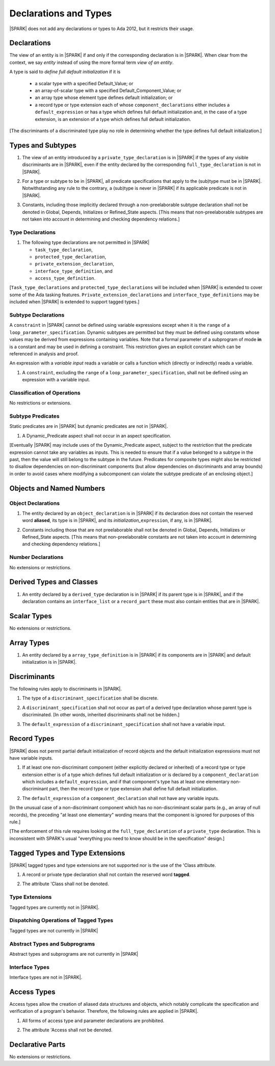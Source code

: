 Declarations and Types
======================

|SPARK| does not add any declarations or types to Ada 2012, but it restricts
their usage.

Declarations
------------

The view of an entity is in |SPARK| if and only if the corresponding
declaration is in |SPARK|. When clear from the context, we say *entity* instead
of using the more formal term *view of an entity*.

A type is said to *define full default initialization* if it is

  * a scalar type with a specified Default_Value; or

  * an array-of-scalar type with a specified Default_Component_Value; or

  * an array type whose element type defines default initialization; or

  * a record type or type extension each of whose ``component_declarations``
    either includes a ``default_expression`` or has a type which defines full
    default initialization and, in the case of a type extension, is
    an extension of a type which defines full default initialization.

[The discriminants of a discriminated type play no role in determining
whether the type defines full default initialization.]


Types and Subtypes
------------------

.. centered:: **Legality Rules**

.. _tu-types_and_subtypes-01:

1. The view of an entity introduced by a ``private_type_declaration``
   is in |SPARK| if the types of any visible discriminants are in
   |SPARK|, even if the entity declared by the corresponding
   ``full_type_declaration`` is not in |SPARK|.

.. _tu-sf-types_and_subtypes-02:

2. For a type or subtype to be in |SPARK|, all predicate
   specifications that apply to the (sub)type must be in |SPARK|.
   Notwithstanding any rule to the contrary, a (sub)type is never in
   |SPARK| if its applicable predicate is not in |SPARK|.

.. _tu-fe-types_and_subtypes-03:

3. Constants, including those implicitly declared through a
   non-preelaborable subtype declaration shall not be denoted in
   Global, Depends, Initializes or Refined_State aspects. [This means
   that non-preelaborable subtypes are not taken into account in
   determining and checking dependency relations.]

.. _etu-types_and_subtypes:

.. todo:: Lift restriction that non-preelaborable subtypes are not subject
          to flow analysis. To be completed in a post-Release 1 version of this document.

Type Declarations
~~~~~~~~~~~~~~~~~

.. centered:: **Legality Rules**

.. _tu-sf-type_declarations-01:

1. The following type declarations are not permitted in |SPARK|

   * ``task_type_declaration``,
   * ``protected_type_declaration``,
   * ``private_extension_declaration``,
   * ``interface_type_definition``, and
   * ``access_type_definition``.

.. _etu-type_declarations:

[``Task_type_declarations`` and ``protected_type_declarations`` will
be included when |SPARK| is extended to cover some of the Ada tasking
features. ``Private_extension_declarations`` and
``interface_type_definitions`` may be included when |SPARK| is
extended to support tagged types.]

.. _subtype_declarations:

Subtype Declarations
~~~~~~~~~~~~~~~~~~~~

A ``constraint`` in |SPARK| cannot be defined using variable
expressions except when it is the ``range`` of a
``loop_parameter_specification``. Dynamic subtypes are permitted but
they must be defined using constants whose values may be derived from
expressions containing variables. Note that a formal parameter of a
subprogram of mode **in** is a constant and may be used in defining a
constraint. This restriction gives an explicit constant which can be
referenced in analysis and proof.

An expression with a *variable input* reads a variable or calls a
function which (directly or indirectly) reads a variable.

.. centered:: **Legality Rules**

.. _tu-subtype_declarations-01:

1. A ``constraint``, excluding the ``range`` of a
   ``loop_parameter_specification``, shall not be defined using an
   expression with a variable input.

.. _etu-subtype_declarations:


Classification of Operations
~~~~~~~~~~~~~~~~~~~~~~~~~~~~

No restrictions or extensions.

Subtype Predicates
~~~~~~~~~~~~~~~~~~

Static predicates are in |SPARK| but dynamic predicates are not in
|SPARK|.

.. centered:: **Legality Rules**

.. _tu-sf-subtype_predicates-01:

1. A Dynamic_Predicate aspect shall not occur in an aspect specification.

.. _etu-subtype_predicates-01:

[Eventually |SPARK| may include uses of the Dynamic_Predicate aspect,
subject to the restriction that the predicate expression cannot take
any variables as inputs. This is needed to ensure that if a value
belonged to a subtype in the past, then the value will still belong
to the subtype in the future. Predicates for composite types might also
be restricted to disallow dependencies on non-discriminant components
(but allow dependencies on discriminants and array bounds) in order to
avoid cases where modifying a subcomponent can violate the subtype
predicate of an enclosing object.]

.. todo:: Add the Dynamic_Predicate aspect to SPARK 2014. To be completed
          in a post-Release 1 version of this document.

Objects and Named Numbers
-------------------------

Object Declarations
~~~~~~~~~~~~~~~~~~~

.. centered:: **Legality Rules**

.. _tu-object_declarations-01:

1. The entity declared by an ``object_declaration`` is in |SPARK| if
   its declaration does not contain the reserved word **aliased**, its
   type is in |SPARK|, and its *initialization_*\ ``expression``, if
   any, is in |SPARK|.

.. _tu-object_declarations-02:

2. Constants including those that are not preelaborable shall not be
   denoted in Global, Depends, Initializes or Refined_State
   aspects. [This means that non-preelaborable constants are not taken
   into account in determining and checking dependency relations.]

.. _etu-object_declarations:

.. todo:: Lift restriction that non-preelaborable constants are not subject
          to flow analysis. To be completed in a post-Release 1 version of this document.

Number Declarations
~~~~~~~~~~~~~~~~~~~

No extensions or restrictions.


Derived Types and Classes
-------------------------

.. centered:: **Legality Rules**

.. _tu-derived_types_and_classes-01:

1. An entity declared by a ``derived_type`` declaration is in |SPARK|
   if its parent type is in |SPARK|, and if the declaration contains
   an ``interface_list`` or a ``record_part`` these must also contain
   entities that are in |SPARK|.

.. _etu-derived_types_and_classes:

Scalar Types
------------

No extensions or restrictions.


Array Types
-----------

.. centered:: **Legality Rules**

.. _tu-array_types-01:

1. An entity declared by a ``array_type_definition`` is in |SPARK| if its
   components are in |SPARK| and default initialization is in |SPARK|.

.. _etu-array_types:

.. _discriminants:

Discriminants
-------------

The following rules apply to discriminants in |SPARK|.

.. centered:: **Legality Rules**

.. _tu-discriminants-01:

1. The type of a ``discriminant_specification`` shall be discrete.

.. _tu-discriminants-02:

2. A ``discriminant_specification`` shall not occur as part of a
   derived type declaration whose parent type is discriminated. [In
   other words, inherited discriminants shall not be hidden.]

.. _tu-discriminants-03:

3. The ``default_expression`` of a ``discriminant_specification``
   shall not have a variable input.

.. _etu-discriminants:

.. _record_types:

Record Types
------------

|SPARK| does not permit partial default initialization of record objects
and the default initialization expressions must not have variable inputs.

.. centered:: **Legality Rules**

.. _tu-record_types-01:

1. If at least one non-discriminant component (either explicitly
   declared or inherited) of a record type or type extension either is
   of a type which defines full default initialization or is declared
   by a ``component_declaration`` which includes a
   ``default_expression``, and if that component's type has at least
   one elementary non-discriminant part, then the record type or type
   extension shall define full default initialization.

.. _tu-record_types-02:

2. The ``default_expression`` of a ``component_declaration`` shall not
   have any variable inputs.

.. _etu-record_types:

[In the unusual case of a non-discriminant component which has no
non-discriminant scalar parts (e.g., an array of null records),
the preceding "at least one elementary" wording means that the component
is ignored for purposes of this rule.]

[The enforcement of this rule requires looking at the ``full_type_declaration``
of a ``private_type`` declaration. This is inconsistent with SPARK's usual
"everything you need to know should be in the specification" design.]

.. todo: Consider introducing some mechanism to optionally provide the needed
         information as part of the specification of a private type.

Tagged Types and Type Extensions
--------------------------------

|SPARK| tagged types and type extensions are not supported
nor is the use of the 'Class attribute.

.. centered:: **Legality Rules**

.. _tu-tagged_types_and_type_extensions-01:

1. A record or private type declaration shall not contain the reserved
   word **tagged**.

.. _tu-tagged_types_and_type_extensions-02:

2. The attribute 'Class shall not be denoted.

.. _etu-tagged_types_and_type_extensions:

.. todo:: Add tagged types, type extensions and 'Class attribute to
     SPARK 2014. To be completed in a post-Release 1 version of this
     document.

Type Extensions
~~~~~~~~~~~~~~~

Tagged types are currently not in |SPARK|.

.. todo:: Tagged types are not in release 1.  The following rule
     applies to type extensions: A type extension declared within a
     subprogram body, block statement, or generic body which does not
     also enclose the declaration of each of its ancestor types is not
     in |SPARK|. To be completed in a post-Release 1 of theis document.


Dispatching Operations of Tagged Types
~~~~~~~~~~~~~~~~~~~~~~~~~~~~~~~~~~~~~~

Tagged types are not currently in |SPARK|


Abstract Types and Subprograms
~~~~~~~~~~~~~~~~~~~~~~~~~~~~~~

Abstract types and subprograms are not currently in |SPARK|


Interface Types
~~~~~~~~~~~~~~~

Interface types are not in |SPARK|.

.. todo:: Include interface types in SPARK 2014. To be completed in a post-Release 1
          version of this document.


Access Types
------------

Access types allow the creation of aliased data structures and objects, which
notably complicate the specification and verification of a program's
behavior. Therefore, the following rules are applied in |SPARK|.

.. centered:: **Legality Rules**

.. _tu-access_types-01:

1. All forms of access type and parameter declarations are prohibited.

.. _tu-access_types-02:

2. The attribute 'Access shall not be denoted.

.. _etu-access_types:


Declarative Parts
-----------------

No extensions or restrictions.
